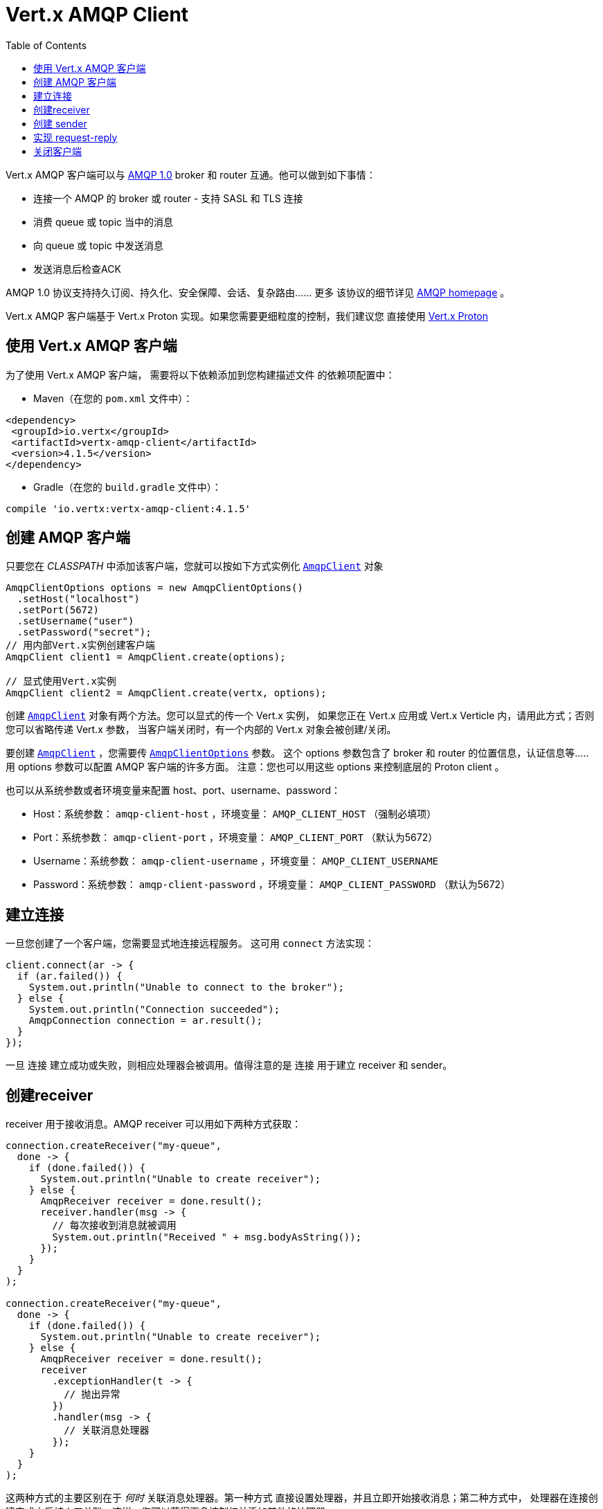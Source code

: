 = Vert.x AMQP Client
:toc: left

Vert.x AMQP 客户端可以与 https://en.wikipedia.org/wiki/Advanced_Message_Queuing_Protocol[AMQP 1.0]
broker 和 router 互通。他可以做到如下事情：

* 连接一个 AMQP 的 broker 或 router - 支持 SASL 和 TLS 连接
* 消费 queue 或 topic 当中的消息
* 向 queue 或 topic 中发送消息
* 发送消息后检查ACK

AMQP 1.0 协议支持持久订阅、持久化、安全保障、会话、复杂路由...... 更多
该协议的细节详见 https://www.amqp.org/[AMQP homepage] 。

Vert.x AMQP 客户端基于 Vert.x Proton 实现。如果您需要更细粒度的控制，我们建议您
直接使用 https://github.com/vert-x3/vertx-proton[Vert.x Proton]

[[_using_vert_x_amqp_client]]
== 使用 Vert.x AMQP 客户端

为了使用 Vert.x AMQP 客户端， 需要将以下依赖添加到您构建描述文件
的依赖项配置中：

* Maven（在您的 `pom.xml` 文件中）：

[source,xml,subs="+attributes"]
----
<dependency>
 <groupId>io.vertx</groupId>
 <artifactId>vertx-amqp-client</artifactId>
 <version>4.1.5</version>
</dependency>
----

* Gradle（在您的 `build.gradle` 文件中）：

[source,groovy,subs="+attributes"]
----
compile 'io.vertx:vertx-amqp-client:4.1.5'
----

[[_creating_an_amqp_client]]
== 创建 AMQP 客户端

只要您在 _CLASSPATH_ 中添加该客户端，您就可以按如下方式实例化 `link:../../apidocs/io/vertx/amqp/AmqpClient.html[AmqpClient]`
对象

[source,java]
----
AmqpClientOptions options = new AmqpClientOptions()
  .setHost("localhost")
  .setPort(5672)
  .setUsername("user")
  .setPassword("secret");
// 用内部Vert.x实例创建客户端
AmqpClient client1 = AmqpClient.create(options);

// 显式使用Vert.x实例
AmqpClient client2 = AmqpClient.create(vertx, options);
----

创建  `link:../../apidocs/io/vertx/amqp/AmqpClient.html[AmqpClient]` 对象有两个方法。您可以显式的传一个 Vert.x 实例，
如果您正在 Vert.x 应用或 Vert.x Verticle 内，请用此方式；否则您可以省略传递 Vert.x 参数，
当客户端关闭时，有一个内部的 Vert.x 对象会被创建/关闭。

要创建 `link:../../apidocs/io/vertx/amqp/AmqpClient.html[AmqpClient]` ，您需要传 `link:../../apidocs/io/vertx/amqp/AmqpClientOptions.html[AmqpClientOptions]` 参数。
这个 options 参数包含了 broker 和 router 的位置信息，认证信息等.....
用 options 参数可以配置 AMQP 客户端的许多方面。
注意：您也可以用这些 options 来控制底层的 Proton client 。

也可以从系统参数或者环境变量来配置 host、port、username、password：

* Host：系统参数： `amqp-client-host` ，环境变量： `AMQP_CLIENT_HOST` （强制必填项）
* Port：系统参数： `amqp-client-port` ，环境变量： `AMQP_CLIENT_PORT` （默认为5672）
* Username：系统参数： `amqp-client-username` ，环境变量： `AMQP_CLIENT_USERNAME`
* Password：系统参数： `amqp-client-password` ，环境变量： `AMQP_CLIENT_PASSWORD` （默认为5672）

[[_establishing_a_connection]]
== 建立连接

一旦您创建了一个客户端，您需要显式地连接远程服务。
这可用 `connect` 方法实现：

[source,java]
----
client.connect(ar -> {
  if (ar.failed()) {
    System.out.println("Unable to connect to the broker");
  } else {
    System.out.println("Connection succeeded");
    AmqpConnection connection = ar.result();
  }
});
----

一旦 `连接` 建立成功或失败，则相应处理器会被调用。值得注意的是 `连接` 用于建立 receiver 和 sender。

[[_creating_a_receiver]]
== 创建receiver

receiver 用于接收消息。AMQP receiver 可以用如下两种方式获取：

[source,java]
----
connection.createReceiver("my-queue",
  done -> {
    if (done.failed()) {
      System.out.println("Unable to create receiver");
    } else {
      AmqpReceiver receiver = done.result();
      receiver.handler(msg -> {
        // 每次接收到消息就被调用
        System.out.println("Received " + msg.bodyAsString());
      });
    }
  }
);

connection.createReceiver("my-queue",
  done -> {
    if (done.failed()) {
      System.out.println("Unable to create receiver");
    } else {
      AmqpReceiver receiver = done.result();
      receiver
        .exceptionHandler(t -> {
          // 抛出异常
        })
        .handler(msg -> {
          // 关联消息处理器
        });
    }
  }
);
----

这两种方式的主要区别在于 _何时_ 关联消息处理器。第一种方式
直接设置处理器，并且立即开始接收消息；第二种方式中，
处理器在连接创建完成之后被人工关联。这样，您可以获得更多控制权并添加其他的处理器。

在 completion handler 中传入的 receiver 可以作为Stream来使用。所以您可以暂停、恢复
消息的接收。背压协议（back-pressure protocol）由
http://docs.oasis-open.org/amqp/core/v1.0/csprd02/amqp-core-transport-v1.0-csprd02.html#doc-flow-control[AMQP credits] 实现。

接收到的消息是 `link:../../apidocs/io/vertx/amqp/AmqpMessage.html[AmqpMessage]` 实例。这些实例是不可变（immutable）的，
并且支持访问大多数 AMQP 元数据。请查看
http://docs.oasis-open.org/amqp/core/v1.0/amqp-core-messaging-v1.0.html#type-properties[properties] 列表作参考。注意：
要从消息体中获取 JSON object 或 JSON array ，那么作为 AMQP _数据_ 的值则是必须的。

您也可以用客户端直接创建 receiver ：

[source, java]
----
client.createReceiver("my-queue"
  ,
  done -> {
    if (done.failed()) {
      System.out.println("Unable to create receiver");
    } else {
      AmqpReceiver receiver = done.result();
      receiver.handler(msg -> {
        // 每次接收消息时都被调用
        System.out.println("Received " + msg.bodyAsString());
      });
    }
  }
);
----

这个示例中，连接是自动创建的。您可以用
`link:../../apidocs/io/vertx/amqp/AmqpReceiver.html#connection--[connection]` 方法获取它。

默认情况下，消息自动发送 ACK 响应，您可以用
`link:../../apidocs/io/vertx/amqp/AmqpReceiverOptions.html#setAutoAcknowledgement-boolean-[setAutoAcknowledgement]` 来禁用这个此操作。然后您则需要用如下方法
显式的发送 ACK：
* `link:../../apidocs/io/vertx/amqp/AmqpMessage.html#accepted--[accepted]`
* `link:../../apidocs/io/vertx/amqp/AmqpMessage.html#rejected--[rejected]`
* `link:../../apidocs/io/vertx/amqp/AmqpMessage.html#released--[released]`

[[_creating_a_sender]]
== 创建 sender

sender 可以将消息发送到 queue 和 topic 当中。您可以通过如下方式获取到 sender：

[source,java]
----
connection.createSender("my-queue", done -> {
  if (done.failed()) {
    System.out.println("Unable to create a sender");
  } else {
    AmqpSender result = done.result();
  }
});
----

一旦您获取了 AMQP sender，您就可以创建消息。
因为 `link:../../apidocs/io/vertx/amqp/AmqpMessage.html[AmqpMessage]` 是不可变（immutable）的，所以要用 `link:../../apidocs/io/vertx/amqp/AmqpMessageBuilder.html[AmqpMessageBuilder]` 类来执行创建操作。
以下是一些例子：

[source,java]
----
AmqpMessageBuilder builder = AmqpMessage.create();

// 一条普通的消息
AmqpMessage m1 = builder.withBody("hello").build();

// 指定了地址的消息
AmqpMessage m2 = builder.withBody("hello").address("another-queue").build();

// 带有JSON消息体、元数据、TTL的消息
AmqpMessage m3 = builder
  .withJsonObjectAsBody(new JsonObject().put("message", "hello"))
  .subject("subject")
  .ttl(10000)
  .applicationProperties(new JsonObject().put("prop1", "value1"))
  .build();
----

在您创建 sender 和消息之后，您可以用如下方法发送消息：

* `link:../../apidocs/io/vertx/amqp/AmqpSender.html#send-io.vertx.amqp.AmqpMessage-[send]` - 发送消息
* `link:../../apidocs/io/vertx/amqp/AmqpSender.html#sendWithAck-io.vertx.amqp.AmqpMessage-io.vertx.core.Handler-[sendWithAck]` - 发送消息并监控其ACK

以下是最简单的发消息方式：

[source,java]
----
sender.send(AmqpMessage.create().withBody("hello").build());
----

发送消息时，您可以监控其 ACK

[source,java]
----
sender.sendWithAck(AmqpMessage.create().withBody("hello").build(), acked -> {
  if (acked.succeeded()) {
    System.out.println("Message accepted");
  } else {
    System.out.println("Message not accepted");
  }
});
----

注意：如果传输状态为 `ACCEPTED` ，那么就视为该消息已收到 ACK。
其他情况则视为未收到 ACK（详细的信息可以从回传的 cause 中获得）。

`link:../../apidocs/io/vertx/amqp/AmqpSender.html[AmqpSender]` 可以用作 write stream。流的控制是用 AMQP credits 实现的

您也可以用客户端直接生成 sender：

[source, java]
----
client.createSender("my-queue", maybeSender -> {
  //...
});
----

这个示例中，连接是自动建立的。您可以用
`link:../../apidocs/io/vertx/amqp/AmqpSender.html#connection--[connection]` 获取它。

[[_implementing_request_reply]]
== 实现 request-reply

要实现 request-reply ，您可以用动态 receiver 和匿名 sender。动态 receiver
不关联于用户创建的 address，而是由 broker 提供这个 address。匿名 sender 也不和指定的 address 关联，
它要求所有的消息都包含一个address。

以下便展示了如何实现 request-reply：

[source, java]
----
connection.createAnonymousSender(responseSender -> {
  // 获取匿名sender用于响应消息
  // 注册 main receiver:
  connection.createReceiver("my-queue", done -> {
    if (done.failed()) {
      System.out.println("Unable to create receiver");
    } else {
      AmqpReceiver receiver = done.result();
      receiver.handler(msg -> {
        // 获取到了消息，响应之
        responseSender.result().send(AmqpMessage.create()
          .address(msg.replyTo())
          .correlationId(msg.id()) // 发送消息id作为关联的id
          .withBody("my response to your request")
          .build()
        );
      });
    }
  });
});

// sender端（发送请求并等待接收响应）
connection.createDynamicReceiver(replyReceiver -> {
  // 获取receiver，address由broker提供
  String replyToAddress = replyReceiver.result().address();

  // 关联处理器用于接收响应
  replyReceiver.result().handler(msg -> {
    System.out.println("Got the reply! " + msg.bodyAsString());
  });

  // 创建sender并发送消息：
  connection.createSender("my-queue", sender -> {
    sender.result().send(AmqpMessage.create()
      .replyTo(replyToAddress)
      .id("my-message-id")
      .withBody("This is my request").build());
  });
});
----

要响应一个消息，就要将它回应到指定的 address。另外，用 `message id` 作为 `correlation id` 是一个好的做法，
这样响应的接收者可以将响应与请求相关联。

[[_closing_the_client]]
== 关闭客户端

一旦您创建了 recever 或 sender 的连接，那么您需要用 `close` 方法关闭他们。
即关闭连接以及所有相关的 reciever 和 sender。

一旦客户端不再使用了，您就必须关闭它。这同时会关闭所有连接，
最终关闭 receiver 和 sender。